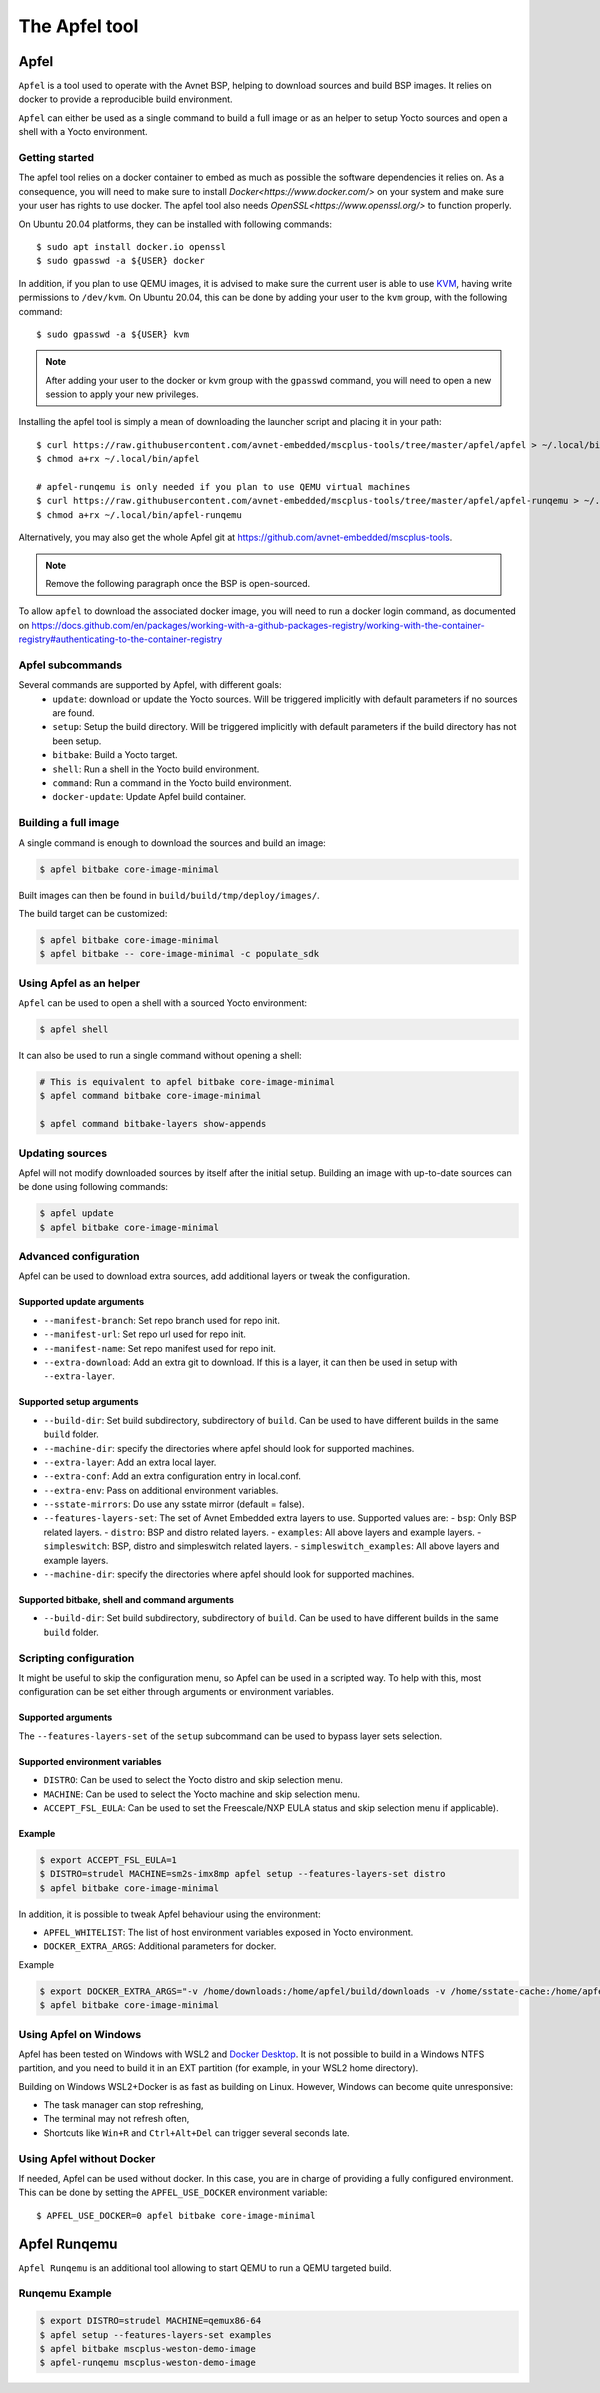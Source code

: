 **************
The Apfel tool
**************

Apfel
=====

``Apfel`` is a tool used to operate with the Avnet BSP, helping to download
sources and build BSP images. It relies on docker to provide a reproducible
build environment.

``Apfel`` can either be used as a single command to build a full image or as an
helper to setup Yocto sources and open a shell with a Yocto environment.

Getting started
---------------

The apfel tool relies on a docker container to embed as much as possible the
software dependencies it relies on. As a consequence, you will need to make sure
to install `Docker<https://www.docker.com/>` on your system and make sure your
user has rights to use docker.
The apfel tool also needs `OpenSSL<https://www.openssl.org/>` to function properly.

On Ubuntu 20.04 platforms, they can be installed with following commands::

    $ sudo apt install docker.io openssl
    $ sudo gpasswd -a ${USER} docker

In addition, if you plan to use QEMU images, it is advised to make sure the
current user is able to use `KVM <https://www.linux-kvm.org/page/Main_Page>`_,
having write permissions to ``/dev/kvm``. On Ubuntu 20.04, this can be done by
adding your user to the ``kvm`` group, with the following command::

    $ sudo gpasswd -a ${USER} kvm

.. note::
    After adding your user to the docker or kvm group with the ``gpasswd``
    command, you will need to open a new session to apply your new privileges.

Installing the apfel tool is simply a mean of downloading the launcher script
and placing it in your path::

    $ curl https://raw.githubusercontent.com/avnet-embedded/mscplus-tools/tree/master/apfel/apfel > ~/.local/bin/apfel
    $ chmod a+rx ~/.local/bin/apfel

    # apfel-runqemu is only needed if you plan to use QEMU virtual machines
    $ curl https://raw.githubusercontent.com/avnet-embedded/mscplus-tools/tree/master/apfel/apfel-runqemu > ~/.local/bin/apfel-runqemu
    $ chmod a+rx ~/.local/bin/apfel-runqemu

Alternatively, you may also get the whole Apfel git at
`<https://github.com/avnet-embedded/mscplus-tools>`_.

.. note:: Remove the following paragraph once the BSP is open-sourced.

To allow ``apfel`` to download the associated docker image, you will need to run
a docker login command, as documented on
`<https://docs.github.com/en/packages/working-with-a-github-packages-registry/working-with-the-container-registry#authenticating-to-the-container-registry>`_


Apfel subcommands
-----------------

Several commands are supported by Apfel, with different goals:
  - ``update``: download or update the Yocto sources. Will be triggered
    implicitly with default parameters if no sources are found.
  - ``setup``: Setup the build directory. Will be triggered implicitly with
    default parameters if the build directory has not been setup.
  - ``bitbake``: Build a Yocto target.
  - ``shell``: Run a shell in the Yocto build environment.
  - ``command``: Run a command in the Yocto build environment.
  - ``docker-update``: Update Apfel build container.

Building a full image
---------------------

A single command is enough to download the sources and build an image:

.. code-block:: bash

   $ apfel bitbake core-image-minimal

Built images can then be found in ``build/build/tmp/deploy/images/``.

The build target can be customized:

.. code-block:: bash

   $ apfel bitbake core-image-minimal
   $ apfel bitbake -- core-image-minimal -c populate_sdk

Using Apfel as an helper
------------------------

``Apfel`` can be used to open a shell with a sourced Yocto environment:

.. code-block:: bash

   $ apfel shell

It can also be used to run a single command without opening a shell:

.. code-block:: bash

   # This is equivalent to apfel bitbake core-image-minimal
   $ apfel command bitbake core-image-minimal

   $ apfel command bitbake-layers show-appends

Updating sources
----------------

Apfel will not modify downloaded sources by itself after the initial setup.
Building an image with up-to-date sources can be done using following commands:

.. code-block:: bash

   $ apfel update
   $ apfel bitbake core-image-minimal

Advanced configuration
----------------------

Apfel can be used to download extra sources, add additional layers or tweak the
configuration.

Supported update arguments
^^^^^^^^^^^^^^^^^^^^^^^^^^
- ``--manifest-branch``: Set repo branch used for repo init.
- ``--manifest-url``: Set repo url used for repo init.
- ``--manifest-name``: Set repo manifest used for repo init.
- ``--extra-download``: Add an extra git to download. If this is a layer, it can
  then be used in setup with ``--extra-layer``.

Supported setup arguments
^^^^^^^^^^^^^^^^^^^^^^^^^
- ``--build-dir``: Set build subdirectory, subdirectory of ``build``. Can be
  used to have different builds in the same ``build`` folder.
- ``--machine-dir``: specify the directories where apfel should look for
  supported machines.
- ``--extra-layer``: Add an extra local layer.
- ``--extra-conf``: Add an extra configuration entry in local.conf.
- ``--extra-env``: Pass on additional environment variables.
- ``--sstate-mirrors``: Do use any sstate mirror (default = false).
- ``--features-layers-set``: The set of Avnet Embedded extra layers to use.
  Supported values are:
  - ``bsp``: Only BSP related layers.
  - ``distro``: BSP and distro related layers.
  - ``examples``: All above layers and example layers.
  - ``simpleswitch``: BSP, distro and simpleswitch related layers.
  - ``simpleswitch_examples``: All above layers and example layers.
- ``--machine-dir``: specify the directories where apfel should look for
  supported machines.

Supported bitbake, shell and command arguments
^^^^^^^^^^^^^^^^^^^^^^^^^^^^^^^^^^^^^^^^^^^^^^

- ``--build-dir``: Set build subdirectory, subdirectory of ``build``. Can be
  used to have different builds in the same ``build`` folder.

Scripting configuration
-----------------------

It might be useful to skip the configuration menu, so Apfel can be used in a
scripted way. To help with this, most configuration can be set either through
arguments or environment variables.

Supported arguments
^^^^^^^^^^^^^^^^^^^

The ``--features-layers-set`` of the ``setup`` subcommand can be used to bypass
layer sets selection.


Supported environment variables
^^^^^^^^^^^^^^^^^^^^^^^^^^^^^^^

- ``DISTRO``: Can be used to select the Yocto distro and skip selection menu.
- ``MACHINE``: Can be used to select the Yocto machine and skip selection menu.
- ``ACCEPT_FSL_EULA``: Can be used to set the Freescale/NXP EULA status and skip
  selection menu if applicable).

Example
^^^^^^^

.. code-block:: bash

   $ export ACCEPT_FSL_EULA=1
   $ DISTRO=strudel MACHINE=sm2s-imx8mp apfel setup --features-layers-set distro
   $ apfel bitbake core-image-minimal

In addition, it is possible to tweak Apfel behaviour using the environment:

- ``APFEL_WHITELIST``: The list of host environment variables exposed in Yocto
  environment.
- ``DOCKER_EXTRA_ARGS``: Additional parameters for docker.

Example

.. code-block:: bash

   $ export DOCKER_EXTRA_ARGS="-v /home/downloads:/home/apfel/build/downloads -v /home/sstate-cache:/home/apfel/build/sstate-cache"
   $ apfel bitbake core-image-minimal


Using Apfel on Windows
----------------------

Apfel has been tested on Windows with WSL2 and `Docker Desktop`_.  It is not
possible to build in a Windows NTFS partition, and you need to build it in an
EXT partition (for example, in your WSL2 home directory).

Building on Windows WSL2+Docker is as fast as building on Linux.  However,
Windows can become quite unresponsive:

* The task manager can stop refreshing,
* The terminal may not refresh often,
* Shortcuts like ``Win+R`` and ``Ctrl+Alt+Del`` can trigger several seconds
  late.

.. _Docker Desktop: https://docs.docker.com/docker-for-windows/install/

Using Apfel without Docker
--------------------------

If needed, Apfel can be used without docker. In this case, you are in charge of
providing a fully configured environment. This can be done by setting the
``APFEL_USE_DOCKER`` environment variable::

    $ APFEL_USE_DOCKER=0 apfel bitbake core-image-minimal

Apfel Runqemu
=============

``Apfel Runqemu`` is an additional tool allowing to start QEMU to run a QEMU targeted build.

Runqemu Example
---------------

.. code-block:: bash

   $ export DISTRO=strudel MACHINE=qemux86-64
   $ apfel setup --features-layers-set examples
   $ apfel bitbake mscplus-weston-demo-image
   $ apfel-runqemu mscplus-weston-demo-image
